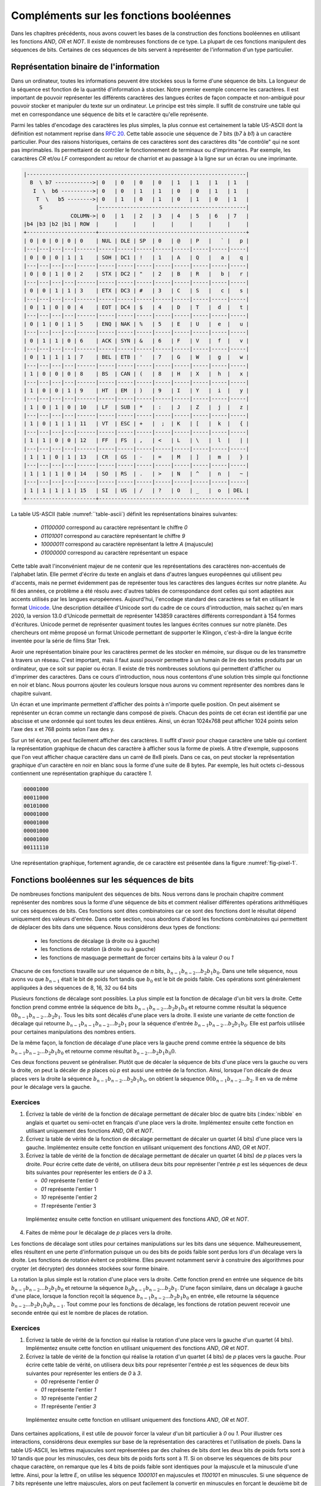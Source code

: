 Compléments sur les fonctions booléennes
========================================

Dans les chapitres précédents, nous avons couvert les bases de la construction des fonctions booléennes en utilisant les fonctions `AND`, `OR` et `NOT`. Il existe de nombreuses fonctions de ce type. La plupart de ces fonctions manipulent des séquences de bits. Certaines de ces séquences de bits servent à représenter de l'information d'un type particulier. 

Représentation binaire de l'information
---------------------------------------

Dans un ordinateur, toutes les informations peuvent être stockées sous la forme d'une séquence de bits. La longueur de la séquence est fonction de la quantité d'information à stocker. Notre premier exemple concerne les caractères. Il est important de pouvoir représenter les différents caractères des langues écrites de façon compacte et non-ambiguë pour pouvoir stocker et manipuler du texte sur un ordinateur. Le principe est très simple. Il suffit de construire une table qui met en correspondance une séquence de bits et le caractère qu'elle représente.

Parmi les tables d'encodage des caractères les plus simples, la plus connue est certainement la table US-ASCII dont la définition est notamment reprise dans :rfc:`20`. Cette table associe une séquence de 7 bits (`b7` à `b1`) à un caractère particulier. Pour des raisons historiques, certains de ces caractères sont des caractères dits "de contrôle" qui ne sont pas imprimables. Ils permettaient de contrôler le fonctionnement de terminaux ou d'imprimantes. Par exemple, les caractères `CR` et/ou `LF` correspondent au retour de charriot et au passage à la ligne sur un écran ou une imprimante.  

.. _table-ascii:
.. code-block:: console

                
   |----------------------------------------------------------------------|
     B  \ b7 ------------>| 0   | 0   | 0   | 0   | 1   | 1   | 1   | 1   |
      I  \  b6 ---------->| 0   | 0   | 1   | 1   | 0   | 0   | 1   | 1   |
       T  \   b5 -------->| 0   | 1   | 0   | 1   | 0   | 1   | 0   | 1   |
        S                 |-----------------------------------------------|
                  COLUMN->| 0   | 1   | 2   | 3   | 4   | 5   | 6   | 7   |
   |b4 |b3 |b2 |b1 | ROW  |     |     |     |     |     |     |     |     |
   +----------------------+-----------------------------------------------+
   | 0 | 0 | 0 | 0 | 0    | NUL | DLE | SP  | 0   | @   | P   |   ` |   p |
   |---|---|---|---|------|-----|-----|-----|-----|-----|-----|-----|-----|
   | 0 | 0 | 0 | 1 | 1    | SOH | DC1 | !   | 1   | A   | Q   |   a |   q |
   |---|---|---|---|------|-----|-----|-----|-----|-----|-----|-----|-----|
   | 0 | 0 | 1 | 0 | 2    | STX | DC2 | "   | 2   | B   | R   |   b |   r |
   |---|---|---|---|------|-----|-----|-----|-----|-----|-----|-----|-----|
   | 0 | 0 | 1 | 1 | 3    | ETX | DC3 | #   | 3   | C   | S   |   c |   s |
   |---|---|---|---|------|-----|-----|-----|-----|-----|-----|-----|-----|
   | 0 | 1 | 0 | 0 | 4    | EOT | DC4 | $   | 4   | D   | T   |  d  |   t |
   |---|---|---|---|------|-----|-----|-----|-----|-----|-----|-----|-----|
   | 0 | 1 | 0 | 1 | 5    | ENQ | NAK | %   | 5   | E   | U   |  e  |   u |
   |---|---|---|---|------|-----|-----|-----|-----|-----|-----|-----|-----|
   | 0 | 1 | 1 | 0 | 6    | ACK | SYN | &   | 6   | F   | V   |  f  |   v |
   |---|---|---|---|------|-----|-----|-----|-----|-----|-----|-----|-----|
   | 0 | 1 | 1 | 1 | 7    | BEL | ETB | '   | 7   | G   | W   |  g  |   w |
   |---|---|---|---|------|-----|-----|-----|-----|-----|-----|-----|-----|
   | 1 | 0 | 0 | 0 | 8    | BS  | CAN | (   | 8   | H   | X   |  h  |   x |
   |---|---|---|---|------|-----|-----|-----|-----|-----|-----|-----|-----|
   | 1 | 0 | 0 | 1 | 9    | HT  | EM  | )   | 9   | I   | Y   |  i  |   y |
   |---|---|---|---|------|-----|-----|-----|-----|-----|-----|-----|-----|
   | 1 | 0 | 1 | 0 | 10   | LF  | SUB | *   | :   | J   | Z   |  j  |   z |
   |---|---|---|---|------|-----|-----|-----|-----|-----|-----|-----|-----|
   | 1 | 0 | 1 | 1 | 11   | VT  | ESC | +   |  ;  | K   | [   |  k  |   { |
   |---|---|---|---|------|-----|-----|-----|-----|-----|-----|-----|-----|
   | 1 | 1 | 0 | 0 | 12   | FF  | FS  | ,   | <   | L   | \   |  l  |   | |
   |---|---|---|---|------|-----|-----|-----|-----|-----|-----|-----|-----|
   | 1 | 1 | 0 | 1 | 13   | CR  | GS  | -   | =   | M   | ]   |  m  |   } |
   |---|---|---|---|------|-----|-----|-----|-----|-----|-----|-----|-----|
   | 1 | 1 | 1 | 0 | 14   | SO  | RS  | .   | >   | N   | ^   |  n  |   ~ |
   |---|---|---|---|------|-----|-----|-----|-----|-----|-----|-----|-----|
   | 1 | 1 | 1 | 1 | 15   | SI  | US  | /   | ?   | O   | _   |  o  | DEL |
   +----------------------+-----------------------------------------------+

La table US-ASCII (table :numref:``table-ascii`) définit les représentations binaires suivantes:

 - `01100000` correspond au caractère représentant le chiffre `0`
 - `01101001` correspond au caractère représentant le chiffre `9`
 - `10000011` correspond au caractère représentant la lettre `A` (majuscule)  
 - `01000000` correspond au caractère représentant un espace

Cette table avait l'inconvénient majeur de ne contenir que les représentations des caractères non-accentués de l'alphabet latin. Elle permet d'écrire du texte en anglais et dans d'autres langues européennes qui utilisent peu d'accents, mais ne permet évidemment pas de représenter tous les caractères des langues écrites sur notre planète. Au fil des années, ce problème a été résolu avec d'autres tables de correspondance dont celles qui sont adaptées aux accents utilisés par les langues européennes. Aujourd'hui, l'encodage standard des caractères se fait en utilisant le format `Unicode <https://home.unicode.org>`_. Une description détaillée d'Unicode sort du cadre de ce cours d'introduction, mais sachez qu'en mars 2020, la version 13.0 d'Unicode permettait de représenter 143859 caractères différents correspondant à 154 formes d'écritures. Unicode permet de représenter quasiment toutes les langues écrites connues sur notre planète. Des chercheurs ont même proposé un format Unicode permettant de supporter le Klingon, c'est-à-dire la langue écrite inventée pour la série de films Star Trek.

.. ajouter un graphique avec des statistiques issues de https://en.wikipedia.org/wiki/Unicode pour montrer l'évolution dans le temps

Avoir une représentation binaire pour les caractères permet de les stocker en mémoire, sur disque ou de les transmettre à travers un réseau. C'est important, mais il faut aussi pouvoir permettre à un humain de lire des textes produits par un ordinateur, que ce soit sur papier ou écran. Il existe de très nombreuses solutions qui permettent d'afficher ou d'imprimer des caractères. Dans ce cours d'introduction, nous nous contentons d'une solution très simple qui fonctionne en noir et blanc. Nous pourrons ajouter les couleurs lorsque nous aurons vu comment représenter des nombres dans le chapitre suivant.

Un écran et une imprimante permettent d'afficher des points à n'importe quelle position. On peut aisément se représenter un écran comme un rectangle dans composé de pixels. Chacun des points de cet écran est identifié par une abscisse et une ordonnée qui sont toutes les deux entières. Ainsi, un écran 1024x768 peut afficher 1024 points selon l'axe des x et 768 points selon l'axe des y. 

Sur un tel écran, on peut facilement afficher des caractères. Il suffit d'avoir pour chaque caractère une table qui contient la représentation graphique de chacun des caractère à afficher sous la forme de pixels. A titre d'exemple, supposons que l'on veut afficher chaque caractère dans un carré de 8x8 pixels. Dans ce cas, on peut stocker la représentation graphique d'un caractère en noir en blanc sous la forme d'une suite de 8 bytes. Par exemple, les huit octets ci-dessous contiennent une représentation graphique du caractère `1`.

.. code-block:: console

   00001000
   00011000
   00101000
   00001000
   00001000
   00001000
   00001000
   00111110



.. source: https://tex.stackexchange.com/questions/157080/can-tikz-create-pixel-art-images/279697

Une représentation graphique, fortement agrandie, de ce caractère est présentée dans la figure :numref:`fig-pixel-1`.


.. _fig-pixel-1:
.. tikz:: Un caractère sous la forme de pixels
	  
   \def\pixels{
   {0,0,0,0,1,0,0,0},
   {0,0,0,1,1,0,0,0},
   {0,0,1,0,1,0,0,0},
   {0,0,0,0,1,0,0,0},
   {0,0,0,0,1,0,0,0},
   {0,0,0,0,1,0,0,0},
   {0,0,0,0,1,0,0,0},
   {0,0,1,1,1,1,1,0},%
   }
   \definecolor{pixel 1}{HTML}{000000}
   \definecolor{pixel 0}{HTML}{FFFFFF}
   \foreach \line [count=\y] in \pixels {
   \foreach \pix [count=\x] in \line {
   \draw[fill=pixel \pix] (\x,-\y) rectangle +(1,1);
   }
   }

	  
	  
.. présenter l'écran ou l'imprimante bitmap et pixel, uniquement en noir et blanc

.. parler de couleurs primaire et rgb, cela nécessite des nombres également

.. Pour le son, ce serait plus facile avec des nombres
   
Fonctions booléennes sur les séquences de bits
----------------------------------------------


De nombreuses fonctions manipulent des séquences de bits. Nous verrons dans le prochain chapitre comment représenter des nombres sous la forme d'une séquence de bits et comment réaliser différentes opérations arithmétiques sur ces séquences de bits. Ces fonctions sont dites combinatoires car ce sont des fonctions dont le résultat dépend uniquement des valeurs d'entrée. Dans cette section, nous abordons d'abord les fonctions combinatoires qui permettent de déplacer des bits dans une séquence. Nous considérons deux types de fonctions:

 - les fonctions de décalage (à droite ou à gauche)
 - les fonctions de rotation (à droite ou à gauche)
 - les fonctions de masquage permettant de forcer certains bits à la valeur `0` ou  `1`

Chacune de ces fonctions travaille sur une séquence de `n` bits, :math:`b_{n-1}b_{n-2}...b_{2}b_{1}b_{0}`. Dans une telle séquence, nous avons vu que :math:`b_{n-1}` était le bit de poids fort tandis que :math:`b_{0}` est le bit de poids faible. Ces opérations sont généralement appliquées à des séquences de 8, 16, 32 ou 64 bits  

Plusieurs fonctions de décalage sont possibles. La plus simple est la fonction de décalage d'un bit vers la droite. Cette fonction prend comme entrée la séquence de bits :math:`b_{n-1}b_{n-2}...b_{2}b_{1}b_{0}` et retourne comme résultat la séquence :math:`0b_{n-1}b_{n-2}...b_{2}b_{1}`. Tous les bits sont décalés d'une place vers la droite. Il existe une variante de cette fonction de décalage qui retourne :math:`b_{n-1}b_{n-1}b_{n-2}...b_{2}b_{1}` pour la séquence d'entrée :math:`b_{n-1}b_{n-2}...b_{2}b_{1}b_{0}`. Elle est parfois utilisée pour certaines manipulations des nombres entiers.

De la même façon, la fonction de décalage d'une place vers la gauche prend comme entrée la séquence de bits :math:`b_{n-1}b_{n-2}...b_{2}b_{1}b_{0}` et retourne comme résultat :math:`b_{n-2}...b_{2}b_{1}b_{0}0`.

Ces deux fonctions peuvent se généraliser. Plutôt que de décaler la séquence de bits d'une place vers la gauche ou vers la droite, on peut la décaler de `p` places où `p` est aussi une entrée de la fonction. Ainsi, lorsque l'on décale de deux places vers la droite la séquence :math:`b_{n-1}b_{n-2}...b_{2}b_{1}b_{0}`, on obtient la séquence :math:`00b_{n-1}b_{n-2}...b_{2}`. Il en va de même pour le décalage vers la gauche.


Exercices
_________

1. Écrivez la table de vérité de la fonction de décalage permettant de décaler bloc de quatre bits (:index:`nibble` en anglais et quartet ou semi-octet en français d'une place vers la droite. Implémentez ensuite cette fonction en utilisant uniquement des fonctions `AND`, `OR` et `NOT`.

2. Écrivez la table de vérité de la fonction de décalage permettant de décaler un quartet (4 bits) d'une place vers la gauche. Implémentez ensuite cette fonction en utilisant uniquement des fonctions `AND`, `OR` et `NOT`.

3. Écrivez la table de vérité de la fonction de décalage permettant de décaler un quartet (4 bits) de `p` places vers la droite. Pour écrire cette date de vérité, on utilisera deux bits pour représenter l'entrée `p` est les séquences de deux bits suivantes pour représenter les entiers de `0` à `3`.

   - `00` représente l'entier 0
   - `01` représente l'entier 1
   - `10` représente l'entier 2
   - `11` représente l'entier 3
     
  Implémentez ensuite cette fonction en utilisant uniquement des fonctions `AND`, `OR` et `NOT`.  

4. Faites de même pour le décalage de `p` places vers la droite.


Les fonctions de décalage sont utiles pour certaines manipulations sur les bits dans une séquence. Malheureusement, elles résultent en une perte d'information puisque un ou des bits de poids faible sont perdus lors d'un décalage vers la droite. Les fonctions de rotation évitent ce problème. Elles peuvent notamment servir à construire des algorithmes pour crypter (et décrypter) des données stockées sour forme binaire.

La rotation la plus simple est la rotation d'une place vers la droite. Cette fonction prend en entrée une séquence de bits :math:`b_{n-1}b_{n-2}...b_{2}b_{1}b_{0}` et retourne la séquence :math:`b_{0}b_{n-1}b_{n-2}...b_{2}b_{1}`. D'une façon similaire, dans un décalage à gauche d'une place, lorsque la fonction reçoit la séquence :math:`b_{n-1}b_{n-2}...b_{2}b_{1}b_{0}` en entrée, elle retourne la séquence :math:`b_{n-2}...b_{2}b_{1}b_{0}b_{n-1}`. Tout comme pour les fonctions de décalage, les fonctions de rotation peuvent recevoir une seconde entrée qui est le nombre de places de rotation.

Exercices
_________


1. Écrivez la table de vérité de la fonction qui réalise la rotation d'une place vers la gauche d'un quartet (4 bits). Implémentez ensuite cette fonction en utilisant uniquement des fonctions `AND`, `OR` et `NOT`.

2. Écrivez la table de vérité de la fonction qui réalise la rotation d'un quartet (4 bits) de `p` places vers la gauche. Pour écrire cette table de vérité, on utilisera deux bits pour représenter l'entrée `p` est les séquences de deux bits suivantes pour représenter les entiers de `0` à `3`.

   - `00` représente l'entier `0`
   - `01` représente l'entier `1`
   - `10` représente l'entier `2`
   - `11` représente l'entier `3`
     
  Implémentez ensuite cette fonction en utilisant uniquement des fonctions `AND`, `OR` et `NOT`.  

.. masquage

Dans certaines applications, il est utile de pouvoir forcer la valeur d'un bit particulier à `0` ou `1`. Pour illustrer ces interactions, considérons deux exemples sur base de la représentation des caractères et l'utilisation de pixels. Dans la table US-ASCII, les lettres majuscules sont représentées par des chaînes de bits dont les deux bits de poids forts sont à `10` tandis que pour les minuscules, ces deux bits de poids forts sont à `11`. Si on observe les séquences de bits pour chaque caractère, on remarque que les 4 bits de poids faible sont identiques pour la majuscule et la minuscule d'une lettre. Ainsi, pour la lettre `E`, on utilise les séquence `1000101` en majuscules et `1100101` en minuscules. Si une séquence de 7 bits représente une lettre majuscules, alors on peut facilement la convertir en minuscules en forçant le deuxième bit de poids fort à la valeur `1`. Sachant que la fonction booléenne `OR` retourne toujours `1` lorsqu'au moins une de ses deux entrées vaut `1`, on peut transformer une majuscule en minuscule en calculant `OR` avec la séquence `0100000`. Si la représentation du caractère initiale est :math:`b_{6}b_{5}b_{4}b_{3}b_{2}b_{1}b_{0}`, alors la fonction `OR 0100000` retournera :math:`b_{6}1b_{4}b_{3}b_{2}b_{1}b_{0}`. De la même façon, on peut forcer un bit à zéro en utilisant la fonction `AND`. Par exemple, pour transformer une minuscule en majuscule en utilisant le masque `1011111`. 



Lorsqu'un ordinateur doit transmettre ou stocker de l'information encodée sous la forme d'une séquence de bits, il doit parfois pouvoir s'assurer que l'information qui est reçue ou lue est bien identique à celle qui a été envoyée ou écrite.

Un exemple classique de l'utilisation de ces techniques concerne les sondes spatiales qui sont envoyées pour explore les planètes du système solaire voire explorer au-delà de notre système solaire. Ces sondes collectent de nombreuses informations qu'elles doivent envoyer par radio vers la Terre. Différentes techniques, qui sortent du cadre de ce cours, permettent d'envoyer des séquences de bits par radio. Malheureusement, les transmissions radio peuvent être perturbées par différents phénomènes naturels dont les émissions du soleil par exemple. Suite à ces perturbations, une séquence de bits envoyée par une sonde spatiale peut être reçue de façon incorrecte par la station d'écoute se trouvant au sol. Vu les capacités de la sonde spatiale et les délais de transmission entre les confins du système solaire et la Terre, il est impossible de demander à la sonde spatiale de stocker de l'information pour pouvoir la retransmettre au cas où elle ne serait pas reçue correctement par la station d'écoute sur la Terre. A titre d'exemple, la distance entre Mercure et la Terre varie entre 77 millions de kilomètres et 222 millions de kilomètres. La lumière, qui est la façon la plus rapide de transmettre de l'information, se propage à une vitesse de 300.000 kilomètres par seconde. Cela signifie que lorsque Mercure est proche de la Terre, un signal émis par une sonde autour de Mercure met au moins 256 secondes pour atteindre la Terre. Pour les sondes Voyager 1 et Voyager 2 qui explorent les confins du système solaire, les délais sont encore plus grands. En octobre 2020, un signal radio émis par Voyager 1 mettait près de 21 heures pour atteindre la Terre.

.. voir https://voyager.jpl.nasa.gov/mission/status/

Plusieurs techniques ont étés proposées pour faire face à des erreurs dans la transmission de séquences de bits. Certaines permettent de détecter des erreurs dans l'information reçue. D'autres, plus complexes, permettent de récupérer certaines erreurs de transmission.

Les techniques de détection les plus simples sont les techniques dite `de parité`. L'idée est très simple. Pour pouvoir détecter si une erreur de transmission a affecté une séquence de bits, il suffit d'encoder ces séquences de bits de façon à pouvoir facilement distinguer une séquence valide d'une séquence invalide. Les techniques de parité séparent les séquences de bits en deux moitiés. La première contient les séquences valides qui sont émises par l'émetteur. La seconde contient des séquences qui peuvent être obtenues des première après une erreur de transmission.

La technique de parité paire fonctionne comme suit. Une séquence de `n+1` bits, :math:`b_{n-1}b_{n-2}...b_{2}b_{1}b_{0}p` est valide si elle contient un nombre pair de bits ayant la valeur `1` et invalide sinon. Lorsqu'un émetteur veut envoyer `n` bits, il doit calculer la valeur du bit de poids faible de façon à ce que la séquence des `n+1` bits contienne un nombre pair de bits à la valeur `1`.

Il est utile de prendre quelques exemples pour bien comprendre comment cette technique fonctionne. Considérons les caractères représentés sur 7 bits. Une parité peut être associé à chacun de ces caractères.

 - la parité paire de `01100000` sera `0`
 - la parité paire de `01101001` sera `0`
 - la parité paire de `10000011` sera `1`

Considérons une sonde spatiale qui envoie la séquence de bits composée de ces trois caractères avec leur parité paire, c'est-à-dire : `011000000` `011010010` `100000111`. La station d'écoute pourra recalculer le bit de parité qui est placé dans le bit de poids faible de chaque octet pour vérifier qu'il n'y a pas eu d'erreur de transmission. Si par contre la station d'écoute reçoit `011000001` `111010010` `100000111`, elle pourra vérifier que les deux premiers octets sont incorrects tandis que le troisième est correct. Cette technique de parité permet de détecter les erreurs de transmission qui modifient la valeur de un (et un seul bit) dans la séquence de bits couverte par la parité. En pratique, l'émetteur envoie les bits et calcule la valeur du bit de parité pendant l'envoi de ces bits. Le receveur fait l'inverse pour vérifier que la parité de la séquence reçue est correcte.

.. parité paire

.. parité impaire

Exercices
_________

1. Écrivez la table de vérité d'une fonction qui prend une séquence de trois bits en entrée et retourne un bit de parité paire.

2. Écrivez la table de vérité d'une fonction qui prend une séquence de trois bits en entrée et retourne un bit de parité impaire.

3. Écrivez la table de vérité d'une fonction qui prend en entrée un quartet dont le bit de poids faible contient une parité paire et retourne `1` si ce quartet est valide et `0` sinon.

4. Écrivez la table de vérité d'une fonction qui prend en entrée un quartet dont le bit de poids faible contient une parité impaire et retourne `1` si ce quartet est valide et `0` sinon.
   
.. code de Hamming https://en.wikipedia.org/wiki/Hamming_code   
  
.. Le code de Hamming dépend de la représentation des nombres
   
